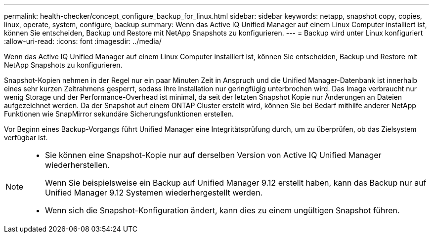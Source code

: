 ---
permalink: health-checker/concept_configure_backup_for_linux.html 
sidebar: sidebar 
keywords: netapp, snapshot copy, copies, linux, operate, system, configure, backup 
summary: Wenn das Active IQ Unified Manager auf einem Linux Computer installiert ist, können Sie entscheiden, Backup und Restore mit NetApp Snapshots zu konfigurieren. 
---
= Backup wird unter Linux konfiguriert
:allow-uri-read: 
:icons: font
:imagesdir: ../media/


[role="lead"]
Wenn das Active IQ Unified Manager auf einem Linux Computer installiert ist, können Sie entscheiden, Backup und Restore mit NetApp Snapshots zu konfigurieren.

Snapshot-Kopien nehmen in der Regel nur ein paar Minuten Zeit in Anspruch und die Unified Manager-Datenbank ist innerhalb eines sehr kurzen Zeitrahmens gesperrt, sodass Ihre Installation nur geringfügig unterbrochen wird. Das Image verbraucht nur wenig Storage und der Performance-Overhead ist minimal, da seit der letzten Snapshot Kopie nur Änderungen an Dateien aufgezeichnet werden. Da der Snapshot auf einem ONTAP Cluster erstellt wird, können Sie bei Bedarf mithilfe anderer NetApp Funktionen wie SnapMirror sekundäre Sicherungsfunktionen erstellen.

Vor Beginn eines Backup-Vorgangs führt Unified Manager eine Integritätsprüfung durch, um zu überprüfen, ob das Zielsystem verfügbar ist.

[NOTE]
====
* Sie können eine Snapshot-Kopie nur auf derselben Version von Active IQ Unified Manager wiederherstellen.
+
Wenn Sie beispielsweise ein Backup auf Unified Manager 9.12 erstellt haben, kann das Backup nur auf Unified Manager 9.12 Systemen wiederhergestellt werden.

* Wenn sich die Snapshot-Konfiguration ändert, kann dies zu einem ungültigen Snapshot führen.


====